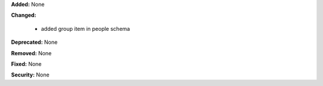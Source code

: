 **Added:** None

**Changed:**

 * added group item in people schema

**Deprecated:** None

**Removed:** None

**Fixed:** None

**Security:** None
